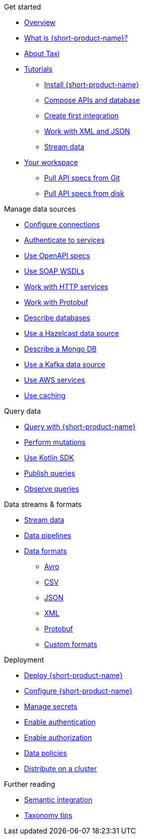 .Get started
* xref:index.adoc[Overview]
* xref:introduction:index.adoc[What is {short-product-name}?]
* xref:introduction:about-taxi.adoc[About Taxi]
* xref:guides:index.adoc[Tutorials]
** xref:guides:install.adoc[Install {short-product-name}]
** xref:guides:compose.adoc[Compose APIs and database]
** xref:guides:apis-db-kafka.adoc[Create first integration]
** xref:guides:work-with-xml.adoc[Work with XML and JSON]
** xref:guides:streaming-data.adoc[Stream data]
* xref:workspace:overview.adoc[Your workspace]
** xref:workspace:connecting-a-git-repo.adoc[Pull API specs from Git] 
** xref:workspace:connecting-a-disk-repo.adoc[Pull API specs from disk] 

.Manage data sources
* xref:describing-data-sources:configuring-connections.adoc[Configure connections]
* xref:describing-data-sources:authentication-to-services.adoc[Authenticate to services]
* xref:describing-data-sources:open-api.adoc[Use OpenAPI specs]
* xref:describing-data-sources:soap.adoc[Use SOAP WSDLs]
* xref:describing-data-sources:http.adoc[Work with HTTP services]
* xref:describing-data-sources:protobuf.adoc[Work with Protobuf]
* xref:describing-data-sources:databases.adoc[Describe databases]
* xref:describing-data-sources:hazelcast.adoc[Use a Hazelcast data source]
* xref:describing-data-sources:mongodb.adoc[Describe a Mongo DB]
* xref:describing-data-sources:kafka.adoc[Use a Kafka data source]
* xref:describing-data-sources:aws-services.adoc[Use AWS services]
* xref:describing-data-sources:caching.adoc[Use caching]

.Query data
* xref:querying:writing-queries.adoc[Query with {short-product-name}]
* xref:querying:mutations.adoc[Perform mutations]
* xref:querying:kotlin-sdk.adoc[Use Kotlin SDK]
* xref:querying:queries-as-endpoints.adoc[Publish queries]
* xref:querying:observability.adoc[Observe queries]

.Data streams & formats
* xref:streams:streaming-data.adoc[Stream data]
* xref:querying:streams.adoc[Data pipelines]
* xref:data-formats:overview.adoc[Data formats]
** xref:data-formats:avro.adoc[Avro]
** xref:data-formats:csv.adoc[CSV]
** xref:data-formats:json.adoc[JSON]
** xref:data-formats:xml.adoc[XML]
** xref:data-formats:protobuf.adoc[Protobuf]
** xref:data-formats:custom-data-formats.adoc[Custom formats]

.Deployment
* xref:deploying:production-deployments.adoc[Deploy {short-product-name}]
* xref:deploying:configuring.adoc[Configure {short-product-name}]
* xref:deploying:managing-secrets.adoc[Manage secrets]
* xref:deploying:authentication.adoc[Enable authentication]
* xref:deploying:authorization.adoc[Enable authorization]
* xref:deploying:data-policies.adoc[Data policies]
* xref:deploying:distributing-work-on-a-cluster.adoc[Distribute on a cluster]

.Further reading
* xref:describing-data-sources:intro-to-semantic-integration.adoc[Semantic integration]
* xref:describing-data-sources:tips-on-taxonomies.adoc[Taxonomy tips]